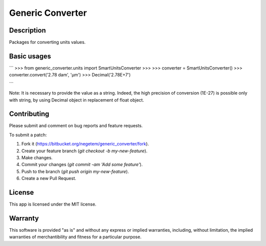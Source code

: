 Generic Converter
-----------------

.. image:: https://circleci.com/bb/negetem/generic_converter/tree/master.svg?style=svg
    :target: https://circleci.com/bb/negetem/generic_converter/tree/master

Description
+++++++++++

Packages for converting units values.

Basic usages
++++++++++++

```
>>> from generic_converter.units import SmartUnitsConverter
>>>
>>> converter = SmartUnitsConverter()
>>> converter.convert('2.78 dam', 'µm')
>>> Decimal('2.78E+7')

```

Note: It is necessary to provide the value as a string. Indeed, the high precision of conversion (1E-27) is possible only with string, by using Decimal object in replacement of float object.

Contributing
++++++++++++
Please submit and comment on bug reports and feature requests.

To submit a patch:

1. Fork it (https://bitbucket.org/negetem/generic_converter/fork).
2. Create your feature branch (`git checkout -b my-new-feature`).
3. Make changes.
4. Commit your changes (`git commit -am 'Add some feature'`).
5. Push to the branch (`git push origin my-new-feature`).
6. Create a new Pull Request.

License
+++++++
This app is licensed under the MIT license.

Warranty
++++++++
This software is provided "as is" and without any express or
implied warranties, including, without limitation, the implied
warranties of merchantibility and fitness for a particular
purpose.
